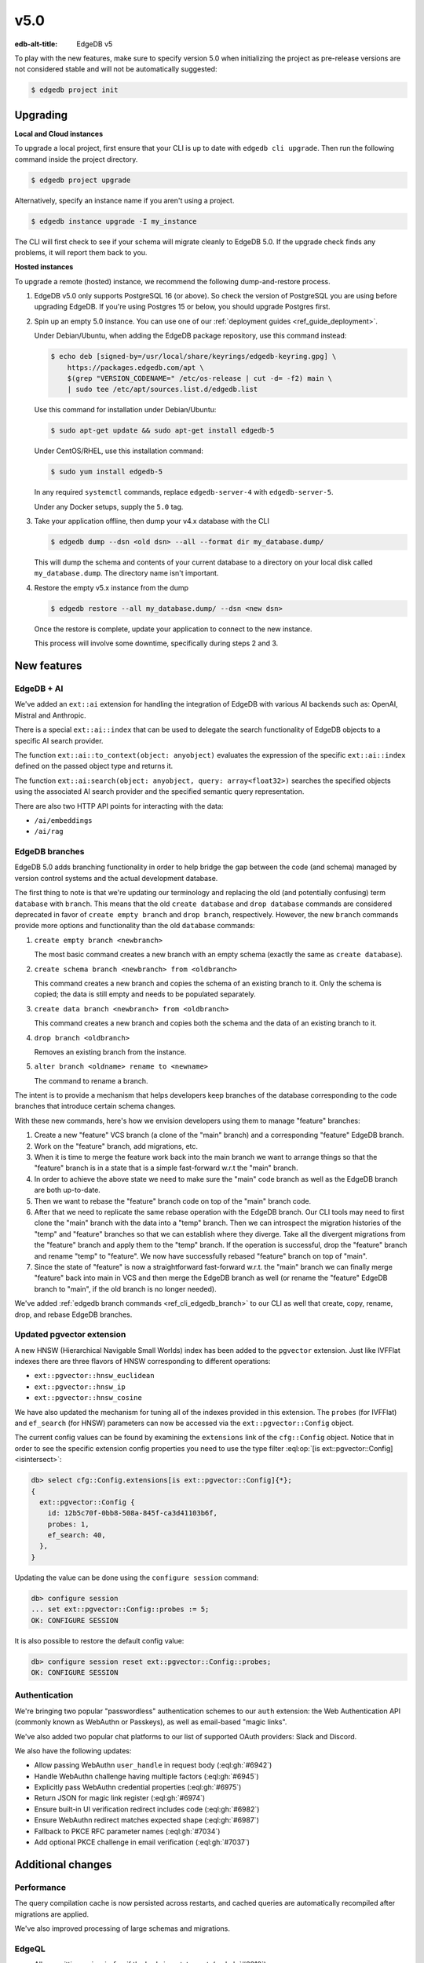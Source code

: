 ====
v5.0
====

:edb-alt-title: EdgeDB v5

To play with the new features, make sure to specify version 5.0 when
initializing the project as pre-release versions are not considered stable
and will not be automatically suggested:

.. code-block:: bash

  $ edgedb project init


Upgrading
=========

**Local and Cloud instances**

To upgrade a local project, first ensure that your CLI is up to date with
``edgedb cli upgrade``. Then run the following command inside the project
directory.

.. code-block:: bash

  $ edgedb project upgrade

Alternatively, specify an instance name if you aren't using a project.

.. code-block:: bash

  $ edgedb instance upgrade -I my_instance

The CLI will first check to see if your schema will migrate cleanly to EdgeDB
5.0. If the upgrade check finds any problems, it will report them back to you.

**Hosted instances**

To upgrade a remote (hosted) instance, we recommend the following
dump-and-restore process.

1. EdgeDB v5.0 only supports PostgreSQL 16 (or above). So check the version of
   PostgreSQL you are using before upgrading EdgeDB. If you're using Postgres
   15 or below, you should upgrade Postgres first.

2. Spin up an empty 5.0 instance. You can use one of our :ref:`deployment
   guides <ref_guide_deployment>`.

   Under Debian/Ubuntu, when adding the EdgeDB package repository, use this
   command instead:

   .. code-block:: bash

       $ echo deb [signed-by=/usr/local/share/keyrings/edgedb-keyring.gpg] \
           https://packages.edgedb.com/apt \
           $(grep "VERSION_CODENAME=" /etc/os-release | cut -d= -f2) main \
           | sudo tee /etc/apt/sources.list.d/edgedb.list

   Use this command for installation under Debian/Ubuntu:

   .. code-block:: bash

       $ sudo apt-get update && sudo apt-get install edgedb-5

   Under CentOS/RHEL, use this installation command:

   .. code-block:: bash

       $ sudo yum install edgedb-5

   In any required ``systemctl`` commands, replace ``edgedb-server-4`` with
   ``edgedb-server-5``.

   Under any Docker setups, supply the ``5.0`` tag.

3. Take your application offline, then dump your v4.x database with the CLI

   .. code-block:: bash

       $ edgedb dump --dsn <old dsn> --all --format dir my_database.dump/

   This will dump the schema and contents of your current database to a
   directory on your local disk called ``my_database.dump``. The directory name
   isn't important.

4. Restore the empty v5.x instance from the dump

   .. code-block:: bash

       $ edgedb restore --all my_database.dump/ --dsn <new dsn>

   Once the restore is complete, update your application to connect to the new
   instance.

   This process will involve some downtime, specifically during steps 2 and 3.


New features
============

EdgeDB + AI
-----------

We've added an ``ext::ai`` extension for handling the integration of EdgeDB
with various AI backends such as: OpenAI, Mistral and Anthropic.

There is a special ``ext::ai::index`` that can be used to delegate the search
functionality of EdgeDB objects to a specific AI search provider.

The function ``ext::ai::to_context(object: anyobject)`` evaluates the
expression of the specific ``ext::ai::index`` defined on the passed object
type and returns it.

The function ``ext::ai:search(object: anyobject, query: array<float32>)``
searches the specified objects using the associated AI search provider and the
specified semantic query representation.

There are also two HTTP API points for interacting with the data:

* ``/ai/embeddings``
* ``/ai/rag``

EdgeDB branches
---------------

EdgeDB 5.0 adds branching functionality in order to help bridge the gap between
the code (and schema) managed by version control systems and the actual
development database.

The first thing to note is that we're updating our terminology and replacing
the old (and potentially confusing) term ``database`` with ``branch``. This
means that the old ``create database`` and ``drop database`` commands are
considered deprecated in favor of ``create empty branch`` and ``drop branch``,
respectively. However, the new ``branch`` commands provide more options and
functionality than the old ``database`` commands:

1) ``create empty branch <newbranch>``

   The most basic command creates a new branch with an empty schema
   (exactly the same as ``create database``).

2) ``create schema branch <newbranch> from <oldbranch>``

   This command creates a new branch and copies the schema of an existing
   branch to it. Only the schema is copied; the data is still empty and needs
   to be populated separately.

3) ``create data branch <newbranch> from <oldbranch>``

   This command creates a new branch and copies both the schema and the data
   of an existing branch to it.

4) ``drop branch <oldbranch>``

   Removes an existing branch from the instance.

5) ``alter branch <oldname> rename to <newname>``

   The command to rename a branch.

The intent is to provide a mechanism that helps developers keep branches of
the database corresponding to the code branches that introduce certain schema
changes.

With these new commands, here's how we envision developers using them to
manage "feature" branches:

1) Create a new "feature" VCS branch (a clone of the "main" branch) and a
   corresponding "feature" EdgeDB branch.

2) Work on the "feature" branch, add migrations, etc.

3) When it is time to merge the feature work back into the main branch we want
   to arrange things so that the "feature" branch is in a state that is a
   simple fast-forward w.r.t the "main" branch.

4) In order to achieve the above state we need to make sure the "main" code
   branch as well as the EdgeDB branch are both up-to-date.

5) Then we want to rebase the "feature" branch code on top of the "main"
   branch code.

6) After that we need to replicate the same rebase operation with the EdgeDB
   branch. Our CLI tools may need to first clone the "main" branch with the
   data into a "temp" branch. Then we can introspect the migration histories
   of the "temp" and "feature" branches so that we can establish where they
   diverge. Take all the divergent migrations from the "feature" branch and
   apply them to the "temp" branch. If the operation is successful, drop the
   "feature" branch and rename "temp" to "feature". We now have successfully
   rebased "feature" branch on top of "main".

7) Since the state of "feature" is now a straightforward fast-forward w.r.t.
   the "main" branch we can finally merge "feature" back into main in VCS and
   then merge the EdgeDB branch as well (or rename the "feature" EdgeDB branch
   to "main", if the old branch is no longer needed).

We've added :ref:`edgedb branch commands <ref_cli_edgedb_branch>` to our CLI
as well that create, copy, rename, drop, and rebase EdgeDB branches.


Updated pgvector extension
--------------------------

A new HNSW (Hierarchical Navigable Small Worlds) index has been added to the
``pgvector`` extension. Just like IVFFlat indexes there are three flavors of
HNSW corresponding to different operations:

* ``ext::pgvector::hnsw_euclidean``
* ``ext::pgvector::hnsw_ip``
* ``ext::pgvector::hnsw_cosine``

We have also updated the mechanism for tuning all of the indexes provided in
this extension. The ``probes`` (for IVFFlat) and ``ef_search`` (for HNSW)
parameters can now be accessed via the ``ext::pgvector::Config`` object.

The current config values can be found by examining the ``extensions`` link of
the ``cfg::Config`` object. Notice that in order to see the specific extension
config properties you need to use the type filter :eql:op:`[is
ext::pgvector::Config] <isintersect>`:

.. code-block:: edgeql-repl

    db> select cfg::Config.extensions[is ext::pgvector::Config]{*};
    {
      ext::pgvector::Config {
        id: 12b5c70f-0bb8-508a-845f-ca3d41103b6f,
        probes: 1,
        ef_search: 40,
      },
    }

Updating the value can be done using the ``configure session`` command:

.. code-block:: edgeql-repl

    db> configure session
    ... set ext::pgvector::Config::probes := 5;
    OK: CONFIGURE SESSION

It is also possible to restore the default config value:

.. code-block:: edgeql-repl

    db> configure session reset ext::pgvector::Config::probes;
    OK: CONFIGURE SESSION


Authentication
--------------

We're bringing two popular "passwordless" authentication schemes to our
``auth`` extension: the Web Authentication API (commonly known as WebAuthn or
Passkeys), as well as email-based "magic links".

We've also added two popular chat platforms to our list of supported OAuth
providers: Slack and Discord.

We also have the following updates:

* Allow passing WebAuthn ``user_handle`` in request body
  (:eql:gh:`#6942`)

* Handle WebAuthn challenge having multiple factors
  (:eql:gh:`#6945`)

* Explicitly pass WebAuthn credential properties
  (:eql:gh:`#6975`)

* Return JSON for magic link register
  (:eql:gh:`#6974`)

* Ensure built-in UI verification redirect includes code
  (:eql:gh:`#6982`)

* Ensure WebAuthn redirect matches expected shape
  (:eql:gh:`#6987`)

* Fallback to PKCE RFC parameter names
  (:eql:gh:`#7034`)

* Add optional PKCE challenge in email verification
  (:eql:gh:`#7037`)


Additional changes
==================

Performance
-----------

The query compilation cache is now persisted across restarts, and cached
queries are automatically recompiled after migrations are applied.

We've also improved processing of large schemas and migrations.


EdgeQL
------

* Allow omitting ``union`` in ``for`` if the body is a statement.
  (:eql:gh:`#6810`)

  If the ``for`` query body involves a statement such as ``insert``,
  ``update``, ``delete``, etc., you no longer need to write the ``union``
  keyword and add parentheses around the statement expression:

  .. code-block:: edgeql-diff

      for name in {'Alice', 'Billie', 'Cameron'}
    - union (
      insert User { name := name }
    - )

* Add ``administer vacuum()`` command.
  (:eql:gh:`#6663`)

  The command ``administer vacuum()`` can take a list of object types, multi
  properties, multi links or links with link properties. There is also a named
  only argument ``full`` that reclaims storage to the OS rather than just to
  the database. All of the arguments can be omitted. In case no target types
  are specified, everything accessible to the user will be vacuumed.

  The vacuum command will use already allocated space better so that it will
  reduce the growth rate of the database, or will reclaim storage space to the
  operating system with ``full``. Since certain aspects such as multi
  properties and links as well as links with link properties require additional
  underlying tables they can be listed separately when reclaiming storage
  space.

  If the ``full`` option is set to ``true``, reclaimed storage is returned to
  the OS, but it can take much longer and will exclusively lock the underlying
  tables.

  For example, the following command will vacuum the ``User`` type reclaiming
  storage to the OS:

  .. code-block:: edgeql

    administer vacuum(User, full := true)

* Integer/UUID to bytes conversion.
  (:eql:gh:`#6553`)

  It is now possible to convert :eql:type:`int16`, :eql:type:`int32`,
  :eql:type:`int64`, and :eql:type:`uuid` to :eql:type:`bytes` and vice-versa
  using the corresponding conversion functions.

  Use the :eql:func:`to_bytes` to convert values into :eql:type:`bytes`:

  .. code-block:: edgeql-repl

      db> select to_bytes(<int32>31, Endian.Big);
      {b'\x00\x00\x00\x1f'}
      db> select to_int32(b'\x01\x02\x00\x07', Endian.Big);
      {16908295}

      db> select to_bytes(<uuid>'1d70c86e-cc92-11ee-b4c7-a7aa0a34e2ae');
      {b'\x1dp\xc8n\xcc\x92\x11\xee\xb4\xc7\xa7\xaa\n4\xe2\xae'}
      db> select to_uuid(
      ...   b'\x92\x67\x3a\xfc\
      ...     \x9c\x4f\
      ...     \x42\xb3\
      ...     \x82\x73\
      ...     \xaf\xe0\x05\x3f\x0f\x48');
      {92673afc-9c4f-42b3-8273-afe0053f0f48}


* Add ``bytes`` option to ``array_join``.
  (:eql:gh:`#6918`)

  The :eql:func:`array_join` can now operate on :eql:type:`bytes` the same way
  it operates on :eql:type:`str`:

  .. code-block:: edgeql-repl

      db> select array_join([b'\x01', b'\x02', b'\x03'], b'\xff');
      {b'\x01\xff\x02\xff\x03'}

* Support closing all connections to a database on ``drop database``.
  (:eql:gh:`#6780`)

* Add a ``std::get_current_branch()`` function.
  (:eql:gh:`#7001`)

* Add ``cfg::Config.query_cache_mode``
  (:eql:gh:`#7158`)

Bug fixes
---------

* Fix issues with empty sets leaking out of optional scopes
  (:eql:gh:`#6747`)

* Fix an SDL scalar type dependency bug

* Suppress idle transaction timeout during migrations
  (:eql:gh:`#6760`)

* Use a consistent interface for ``ext::auth`` errors
  (:eql:gh:`#6751`)

* Stop recording extension version in dumps
  (:eql:gh:`#6787`)

* For any index changes don't attempt to update the index, drop and recreate
  instead
  (:eql:gh:`#6797`, :eql:gh:`#6843`)

* Fix duration/memory config in config objects
  (:eql:gh:`#6827`)

* Properly report errors involving newly created types
  (:eql:gh:`#6852`)

* Changes to vector length in migrations result in suggesting a
  ``drop``/``create``
  (:eql:gh:`#6882`)

* Report topological cycle errors in migrations as real errors
  (:eql:gh:`#6883`)

* Make constraint error details contain useful information for developers
  (:eql:gh:`#6796`)

* Fix interaction between DML and ``if...then...else``
  (:eql:gh:`#6917`)

* Don't leak objects out of access policies when used in a computed global
  (:eql:gh:`#6926`)

* Allow grouping to have trailing comma
  (:eql:gh:`#7002`)

* Fix computed single scalar globals
  (:eql:gh:`#6999`)

* Fix ISE when creating an alias with a name that already exists
  (:eql:gh:`#6946`)

* Fix parser at unrecoverable errors
  (:eql:gh:`#7046`)

* Improve error when applying a shape to a parameter
  (:eql:gh:`#7044`)

* Skip creating @source/@target on derived views improving performance
  (:eql:gh:`#7051`)

* Fix issues with cached global shapes and global cardinality inference
  (:eql:gh:`#7062`)

* Add error when a constant set is used in singleton mode
  (:eql:gh:`#7065`)

* Fix update rewrites on types that are children of updated type
  (:eql:gh:`#7073`)

* Make escaping strings more consistent
  (:eql:gh:`#7059`)

* Allow an update to trigger an insert of the same type, and vice versa
  (:eql:gh:`#7082`)

* Set "Connection: close" for non-keep-alive requests
  (:eql:gh:`#7087`)

* Fix volatility of ``fts::search``
  (:eql:gh:`#7106`)

* Allow trailing commas and semicolons in most places
  (:eql:gh:`#6963`)

* Drop special handling of type intersection in cardinality inference
  (:eql:gh:`#7089`)

* Add error when :eql:type:`enum` length exceeds 63
  (:eql:gh:`#7123`)

* Fix two issues directly reading pointers from a group
  (:eql:gh:`#7130`)

* Check singleton expressions in constraints and indexes
  (:eql:gh:`#7128`)

* Fix two bugs affecting unions in computed links
  (:eql:gh:`#7139`)

* Fix two ``group`` bugs involving ``using`` clauses
  (:eql:gh:`#7143`)

* Fix deserialization of persistent cache entries after upgrade
  (:eql:gh:`#7203`)

* Accept session changes in transactions
  (:eql:gh:`#7187`)

* Fix ISEs in constant detection for ``fts::with_options``
  (:eql:gh:`#7192`)

* pg_ext: don't yield NoData in SimpleQuery
  (:eql:gh:`#7200`)

* Make changing ``fts`` and ``ai`` indexes work consistently in migrations
  (:eql:gh:`#7218`)

* Include ``fts`` and ``ai`` shadow index columns in dumps
  (:eql:gh:`#7235`)

5.1
===

* Make ai::search have integrated sort and hit indexes
  (:eql:gh:`#7242`)

5.2
===

* Fix upgrading from rc1 that had been updated itself from a beta
  (:eql:gh:`#7245`)

* Allow multiple authentication methods per transport in
  ``--default-auth-method``.
  (:eql:gh:`#7224`)

  We now allow multiple authentication methods to be tried in sequence
  (according to the specified order in ``--default-auth-method``).

* Drop ad-hoc TLS requirement from ``JWT`` and ``Password`` auth
  (:eql:gh:`#7231`)

* Reject ``ai`` indexes that have different parameters than in parent types
  (:eql:gh:`#7229`)

* Allow except in link constraints.
  (:eql:gh:`#7250`)

  This allows the link constraints to be better tuned based on additional
  conditions, for example:

  .. code-block:: edgeql

    create abstract constraint always_fail extending constraint {
      using (false)
    };

    create type Foo;
    create type ExceptTest {
      create link l -> Foo {
        create property flag -> bool;
        create constraint always_fail except (@flag);
      };
    };